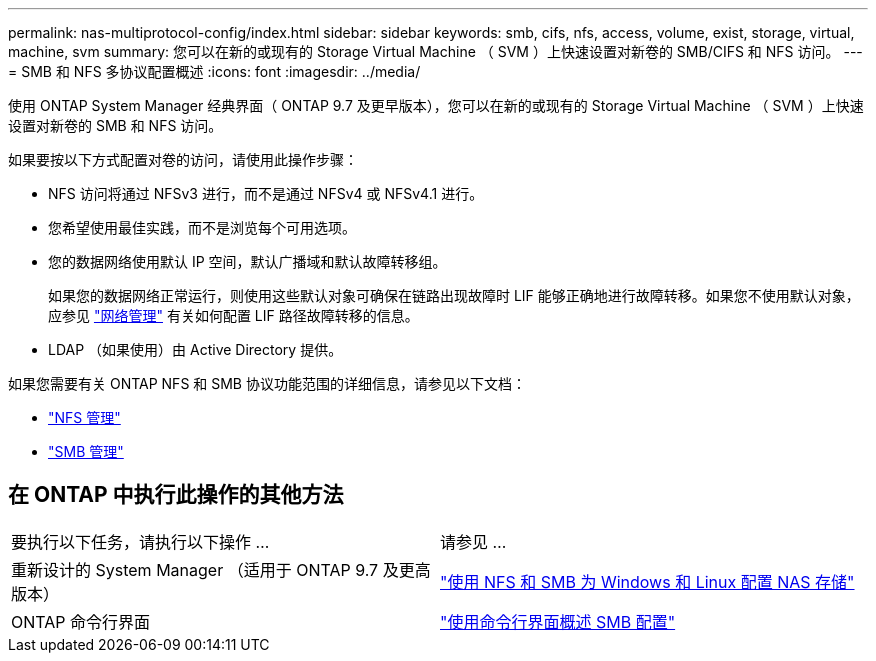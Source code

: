 ---
permalink: nas-multiprotocol-config/index.html 
sidebar: sidebar 
keywords: smb, cifs, nfs, access, volume, exist, storage, virtual, machine, svm 
summary: 您可以在新的或现有的 Storage Virtual Machine （ SVM ）上快速设置对新卷的 SMB/CIFS 和 NFS 访问。 
---
= SMB 和 NFS 多协议配置概述
:icons: font
:imagesdir: ../media/


[role="lead"]
使用 ONTAP System Manager 经典界面（ ONTAP 9.7 及更早版本），您可以在新的或现有的 Storage Virtual Machine （ SVM ）上快速设置对新卷的 SMB 和 NFS 访问。

如果要按以下方式配置对卷的访问，请使用此操作步骤：

* NFS 访问将通过 NFSv3 进行，而不是通过 NFSv4 或 NFSv4.1 进行。
* 您希望使用最佳实践，而不是浏览每个可用选项。
* 您的数据网络使用默认 IP 空间，默认广播域和默认故障转移组。
+
如果您的数据网络正常运行，则使用这些默认对象可确保在链路出现故障时 LIF 能够正确地进行故障转移。如果您不使用默认对象，应参见 link:https://docs.netapp.com/us-en/ontap/networking/index.html["网络管理"^] 有关如何配置 LIF 路径故障转移的信息。

* LDAP （如果使用）由 Active Directory 提供。


如果您需要有关 ONTAP NFS 和 SMB 协议功能范围的详细信息，请参见以下文档：

* https://docs.netapp.com/us-en/ontap/nfs-admin/index.html["NFS 管理"^]
* https://docs.netapp.com/us-en/ontap/smb-admin/index.html["SMB 管理"^]




== 在 ONTAP 中执行此操作的其他方法

|===


| 要执行以下任务，请执行以下操作 ... | 请参见 ... 


| 重新设计的 System Manager （适用于 ONTAP 9.7 及更高版本） | link:https://docs.netapp.com/us-en/ontap/task_nas_provision_nfs_and_smb.html["使用 NFS 和 SMB 为 Windows 和 Linux 配置 NAS 存储"^] 


| ONTAP 命令行界面 | link:https://docs.netapp.com/us-en/ontap/smb-config/index.html["使用命令行界面概述 SMB 配置"^]





 
|===